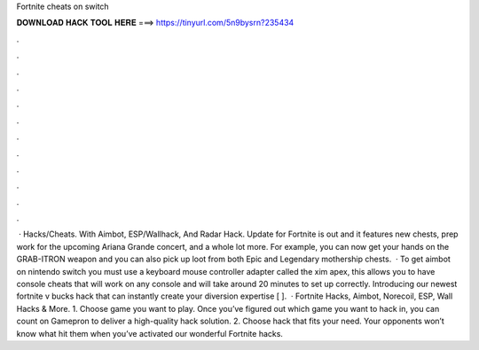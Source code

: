 Fortnite cheats on switch

𝐃𝐎𝐖𝐍𝐋𝐎𝐀𝐃 𝐇𝐀𝐂𝐊 𝐓𝐎𝐎𝐋 𝐇𝐄𝐑𝐄 ===> https://tinyurl.com/5n9bysrn?235434

.

.

.

.

.

.

.

.

.

.

.

.

 · Hacks/Cheats. With Aimbot, ESP/Wallhack, And Radar Hack. Update for Fortnite is out and it features new chests, prep work for the upcoming Ariana Grande concert, and a whole lot more. For example, you can now get your hands on the GRAB-ITRON weapon and you can also pick up loot from both Epic and Legendary mothership chests.  · To get aimbot on nintendo switch you must use a keyboard mouse controller adapter called the xim apex, this allows you to have console cheats that will work on any console and will take around 20 minutes to set up correctly. Introducing our newest fortnite v bucks hack that can instantly create your diversion expertise [ ].  · Fortnite Hacks, Aimbot, Norecoil, ESP, Wall Hacks & More. 1. Choose game you want to play. Once you’ve figured out which game you want to hack in, you can count on Gamepron to deliver a high-quality hack solution. 2. Choose hack that fits your need. Your opponents won’t know what hit them when you’ve activated our wonderful Fortnite hacks.